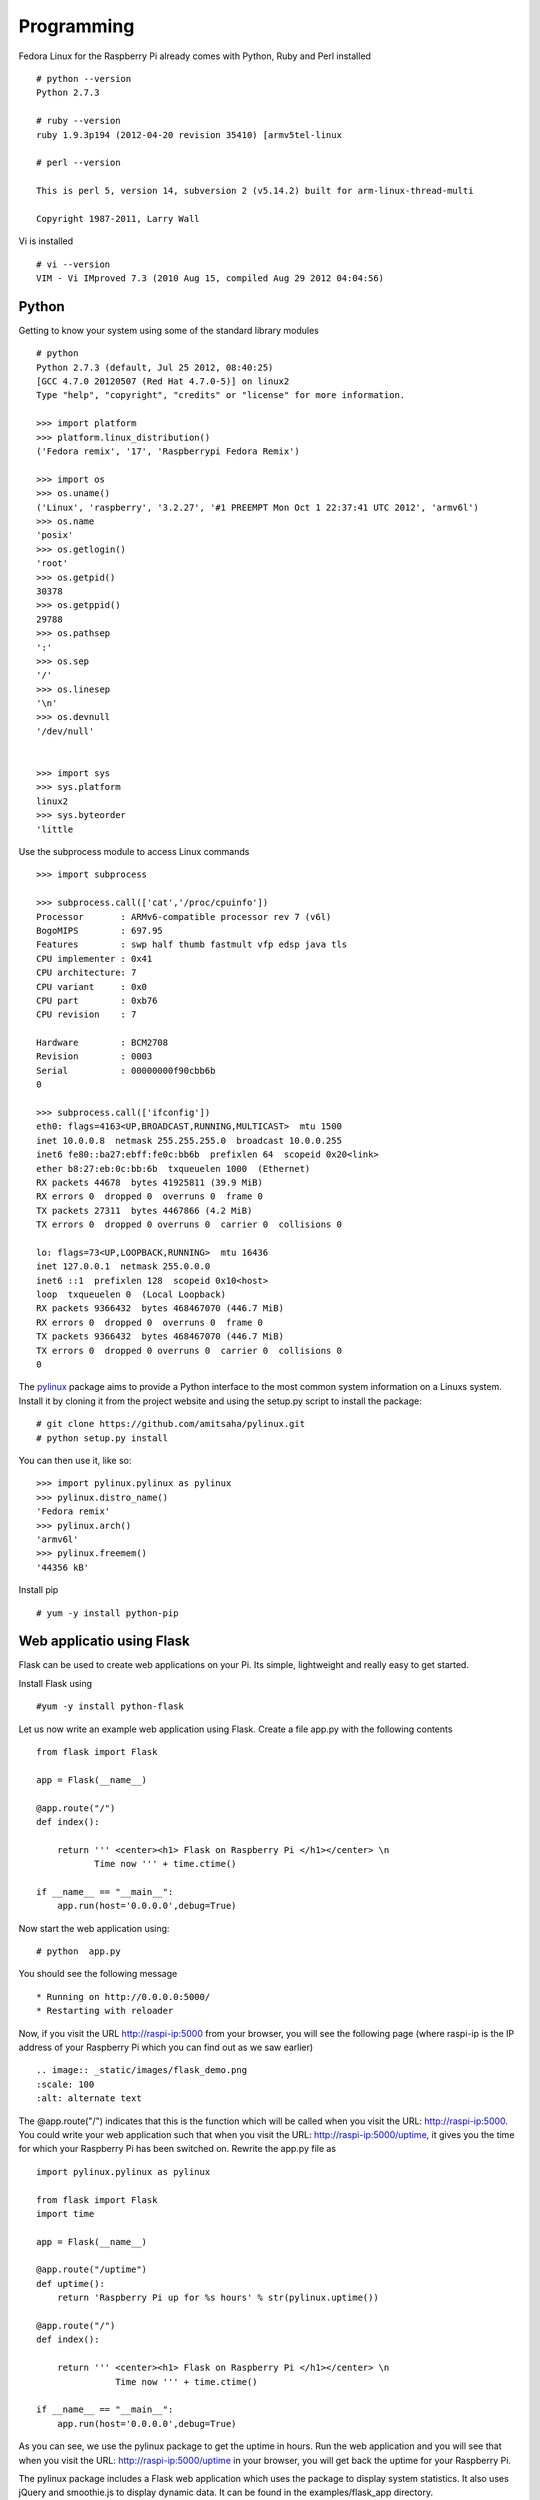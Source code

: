 Programming 
============

Fedora Linux for the Raspberry Pi already comes with Python, Ruby and Perl installed ::

    # python --version
    Python 2.7.3

    # ruby --version
    ruby 1.9.3p194 (2012-04-20 revision 35410) [armv5tel-linux

    # perl --version

    This is perl 5, version 14, subversion 2 (v5.14.2) built for arm-linux-thread-multi

    Copyright 1987-2011, Larry Wall

Vi is installed ::

    # vi --version
    VIM - Vi IMproved 7.3 (2010 Aug 15, compiled Aug 29 2012 04:04:56)

Python
------

Getting to know your system using some of the standard library modules ::

    # python
    Python 2.7.3 (default, Jul 25 2012, 08:40:25) 
    [GCC 4.7.0 20120507 (Red Hat 4.7.0-5)] on linux2
    Type "help", "copyright", "credits" or "license" for more information.

    >>> import platform
    >>> platform.linux_distribution()
    ('Fedora remix', '17', 'Raspberrypi Fedora Remix')

    >>> import os
    >>> os.uname()
    ('Linux', 'raspberry', '3.2.27', '#1 PREEMPT Mon Oct 1 22:37:41 UTC 2012', 'armv6l')
    >>> os.name
    'posix'
    >>> os.getlogin()
    'root'
    >>> os.getpid()
    30378
    >>> os.getppid()
    29788
    >>> os.pathsep
    ':'
    >>> os.sep
    '/'
    >>> os.linesep
    '\n'
    >>> os.devnull
    '/dev/null'


    >>> import sys
    >>> sys.platform
    linux2
    >>> sys.byteorder
    'little


Use the subprocess module to access Linux commands ::

    >>> import subprocess

    >>> subprocess.call(['cat','/proc/cpuinfo'])
    Processor       : ARMv6-compatible processor rev 7 (v6l)
    BogoMIPS        : 697.95
    Features        : swp half thumb fastmult vfp edsp java tls 
    CPU implementer : 0x41
    CPU architecture: 7
    CPU variant     : 0x0
    CPU part        : 0xb76
    CPU revision    : 7

    Hardware        : BCM2708
    Revision        : 0003
    Serial          : 00000000f90cbb6b
    0

    >>> subprocess.call(['ifconfig'])
    eth0: flags=4163<UP,BROADCAST,RUNNING,MULTICAST>  mtu 1500
    inet 10.0.0.8  netmask 255.255.255.0  broadcast 10.0.0.255
    inet6 fe80::ba27:ebff:fe0c:bb6b  prefixlen 64  scopeid 0x20<link>
    ether b8:27:eb:0c:bb:6b  txqueuelen 1000  (Ethernet)
    RX packets 44678  bytes 41925811 (39.9 MiB)
    RX errors 0  dropped 0  overruns 0  frame 0
    TX packets 27311  bytes 4467866 (4.2 MiB)
    TX errors 0  dropped 0 overruns 0  carrier 0  collisions 0

    lo: flags=73<UP,LOOPBACK,RUNNING>  mtu 16436
    inet 127.0.0.1  netmask 255.0.0.0
    inet6 ::1  prefixlen 128  scopeid 0x10<host>
    loop  txqueuelen 0  (Local Loopback)
    RX packets 9366432  bytes 468467070 (446.7 MiB)
    RX errors 0  dropped 0  overruns 0  frame 0
    TX packets 9366432  bytes 468467070 (446.7 MiB)
    TX errors 0  dropped 0 overruns 0  carrier 0  collisions 0
    0

The pylinux_ package aims to provide a Python interface to the most
common system information on a Linuxs system. Install it by cloning it
from the project website and using the setup.py script to install the
package:: 

    # git clone https://github.com/amitsaha/pylinux.git
    # python setup.py install

You can then use it, like so::

    >>> import pylinux.pylinux as pylinux
    >>> pylinux.distro_name()
    'Fedora remix'
    >>> pylinux.arch()
    'armv6l'
    >>> pylinux.freemem()
    '44356 kB'

.. _pylinux: https://github.com/amitsaha/pylinux.git

Install pip ::

    # yum -y install python-pip

Web applicatio using Flask
--------------------------

Flask can be used to create web applications on your Pi. Its simple,
lightweight and really easy to get started. 

Install Flask using ::

    #yum -y install python-flask

Let us now write an example web application using Flask. Create a file
app.py with the following contents ::

    from flask import Flask

    app = Flask(__name__)

    @app.route("/")
    def index():

        return ''' <center><h1> Flask on Raspberry Pi </h1></center> \n                                                                   
               Time now ''' + time.ctime()

    if __name__ == "__main__":
        app.run(host='0.0.0.0',debug=True)

Now start the web application using::

    # python  app.py

You should see the following message ::

    * Running on http://0.0.0.0:5000/
    * Restarting with reloader

Now, if you visit the URL http://raspi-ip:5000 from your browser, you will see the
following page (where raspi-ip is the IP address of your Raspberry Pi
which you can find out as we saw earlier) :: 

    .. image:: _static/images/flask_demo.png
    :scale: 100
    :alt: alternate text

The @app.route("/") indicates that this is the function which will be
called when you visit the URL: http://raspi-ip:5000. You could write
your web application such that when you visit the URL:
http://raspi-ip:5000/uptime, it gives you the time for which your
Raspberry Pi has been switched on. Rewrite the app.py file as ::
 
    import pylinux.pylinux as pylinux

    from flask import Flask
    import time

    app = Flask(__name__)

    @app.route("/uptime")
    def uptime():
        return 'Raspberry Pi up for %s hours' % str(pylinux.uptime())

    @app.route("/")
    def index():

        return ''' <center><h1> Flask on Raspberry Pi </h1></center> \n                                                                   
                   Time now ''' + time.ctime()

    if __name__ == "__main__":
        app.run(host='0.0.0.0',debug=True)


As you can see, we use the pylinux package to get the uptime in
hours. Run the web application and you will see that when you visit the
URL: http://raspi-ip:5000/uptime in your browser, you will get back the
uptime for your Raspberry Pi.

The pylinux package includes a Flask web application which uses the package to
display system statistics. It also uses jQuery and smoothie.js to
display dynamic data. It can be found in the examples/flask_app directory.

Ruby
----

The Process class's methods can be used to get useful information about the Ruby intepreter ::

    irb(main):002:0> Process.pid()
    => 31224
    irb(main):003:0> Process.ppid()
    => 29788

We can use Kernel's system method to execute external Linux commands and get useful information ::

    irb(main):001:0> system('whoami')
    root

    irb(main):013:0> system('uname -a')
    Linux raspberry 3.2.27 #1 PREEMPT Mon Oct 1 22:37:41 UTC 2012 armv6l armv6l armv6l GNU/Linux
    => true

    irb(main):002:0> system('cat /proc/cpuinfo')
    Processor       : ARMv6-compatible processor rev 7 (v6l)
    BogoMIPS        : 697.95
    Features        : swp half thumb fastmult vfp edsp java tls 
    CPU implementer : 0x41
    CPU architecture: 7
    CPU variant     : 0x0
    CPU part        : 0xb76
    CPU revision    : 7

    Hardware        : BCM2708
    Revision        : 0003
    Serial          : 00000000f90cbb6b
    => true

    irb(main):003:0> system('ifconfig')
    eth0: flags=4163<UP,BROADCAST,RUNNING,MULTICAST>  mtu 1500
    inet 10.0.0.8  netmask 255.255.255.0  broadcast 10.0.0.255
    inet6 fe80::ba27:ebff:fe0c:bb6b  prefixlen 64  scopeid 0x20<link>
    ether b8:27:eb:0c:bb:6b  txqueuelen 1000  (Ethernet)
    RX packets 71698  bytes 72360222 (69.0 MiB)
    RX errors 0  dropped 0  overruns 0  frame 0
    TX packets 40831  bytes 5926797 (5.6 MiB)
    TX errors 0  dropped 0 overruns 0  carrier 0  collisions 0

    lo: flags=73<UP,LOOPBACK,RUNNING>  mtu 16436
    inet 127.0.0.1  netmask 255.0.0.0
    inet6 ::1  prefixlen 128  scopeid 0x10<host>
    loop  txqueuelen 0  (Local Loopback)
    RX packets 11999249  bytes 600570906 (572.7 MiB)
    RX errors 0  dropped 0  overruns 0  frame 0
    TX packets 11999249  bytes 600570906 (572.7 MiB)
    TX errors 0  dropped 0 overruns 0  carrier 0  collisions 0

    => true

Fedora 17 comes with gem installed ::

    # gem --version
    1.8.24


Web application using Sinatra
-----------------------------

CouchDB
-------

Install couchdb and couchdb library for Python ::

    # yum -y install couchdb

    # pip-python install couchdb

Start Couchdb ::

    # service couchdb start

Create a simple database and store data ::

    >>> import couchdb
    >>> couch = couchdb.Server('http://127.0.0.1:5984/')
    >>> db = couch.create('test')
    >>> doc={'name':'raspi'}
    >>> db.save(doc)
    ('2a94bdde4f092c50be2ec8ab68000baa', '1-07a810f328653abedf230bb8321d3d4c')
    >>> doc
    {'_rev': '1-07a810f328653abedf230bb8321d3d4c', '_id': '2a94bdde4f092c50be2ec8ab68000baa', 'name': 'raspi'}
    >>> db['2a94bdde4f092c50be2ec8ab68000baa']
    <Document '2a94bdde4f092c50be2ec8ab68000baa'@'1-07a810f328653abedf230bb8321d3d4c' {'name': 'raspi'}>


Daemonizing applications
------------------------
Install zdaemon ::

   # pip-python install zdaemon

